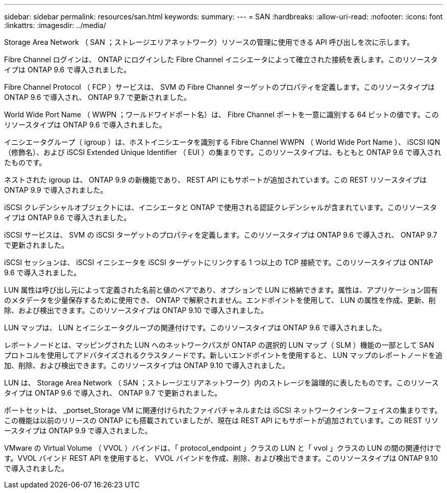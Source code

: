 ---
sidebar: sidebar 
permalink: resources/san.html 
keywords:  
summary:  
---
= SAN
:hardbreaks:
:allow-uri-read: 
:nofooter: 
:icons: font
:linkattrs: 
:imagesdir: ../media/


[role="lead"]
Storage Area Network （ SAN ；ストレージエリアネットワーク）リソースの管理に使用できる API 呼び出しを次に示します。

Fibre Channel ログインは、 ONTAP にログインした Fibre Channel イニシエータによって確立された接続を表します。このリソースタイプは ONTAP 9.6 で導入されました。

Fibre Channel Protocol （ FCP ）サービスは、 SVM の Fibre Channel ターゲットのプロパティを定義します。このリソースタイプは ONTAP 9.6 で導入され、 ONTAP 9.7 で更新されました。

World Wide Port Name （ WWPN ；ワールドワイドポート名）は、 Fibre Channel ポートを一意に識別する 64 ビットの値です。このリソースタイプは ONTAP 9.6 で導入されました。

イニシエータグループ（ igroup ）は、ホストイニシエータを識別する Fibre Channel WWPN （ World Wide Port Name ）、 iSCSI IQN （修飾名）、および iSCSI Extended Unique Identifier （ EUI ）の集まりです。このリソースタイプは、もともと ONTAP 9.6 で導入されたものです。

ネストされた igroup は、 ONTAP 9.9 の新機能であり、 REST API にもサポートが追加されています。この REST リソースタイプは ONTAP 9.9 で導入されました。

iSCSI クレデンシャルオブジェクトには、イニシエータと ONTAP で使用される認証クレデンシャルが含まれています。このリソースタイプは ONTAP 9.6 で導入されました。

iSCSI サービスは、 SVM の iSCSI ターゲットのプロパティを定義します。このリソースタイプは ONTAP 9.6 で導入され、 ONTAP 9.7 で更新されました。

iSCSI セッションは、 iSCSI イニシエータを iSCSI ターゲットにリンクする 1 つ以上の TCP 接続です。このリソースタイプは ONTAP 9.6 で導入されました。

LUN 属性は呼び出し元によって定義された名前と値のペアであり、オプションで LUN に格納できます。属性は、アプリケーション固有のメタデータを少量保存するために使用でき、 ONTAP で解釈されません。エンドポイントを使用して、 LUN の属性を作成、更新、削除、および検出できます。このリソースタイプは ONTAP 9.10 で導入されました。

LUN マップは、 LUN とイニシエータグループの関連付けです。このリソースタイプは ONTAP 9.6 で導入されました。

レポートノードとは、マッピングされた LUN へのネットワークパスが ONTAP の選択的 LUN マップ（ SLM ）機能の一部として SAN プロトコルを使用してアドバタイズされるクラスタノードです。新しいエンドポイントを使用すると、 LUN マップのレポートノードを追加、削除、および検出できます。このリソースタイプは ONTAP 9.10 で導入されました。

LUN は、 Storage Area Network （ SAN ；ストレージエリアネットワーク）内のストレージを論理的に表したものです。このリソースタイプは ONTAP 9.6 で導入され、 ONTAP 9.7 で更新されました。

ポートセットは、 _portset_Storage VM に関連付けられたファイバチャネルまたは iSCSI ネットワークインターフェイスの集まりです。この機能は以前のリリースの ONTAP にも搭載されていましたが、現在は REST API にもサポートが追加されています。この REST リソースタイプは ONTAP 9.9 で導入されました。

VMware の Virtual Volume （ VVOL ）バインドは、「 protocol_endpoint 」クラスの LUN と「 vvol 」クラスの LUN の間の関連付けです。VVOL バインド REST API を使用すると、 VVOL バインドを作成、削除、および検出できます。このリソースタイプは ONTAP 9.10 で導入されました。

